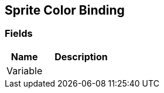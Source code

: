 [#manual/sprite-color-binding]

## Sprite Color Binding

### Fields

[cols="1,2"]
|===
| Name	| Description

| Variable	| 
|===

ifdef::backend-multipage_html5[]
link:reference/sprite-color-binding.html[Reference]
endif::[]